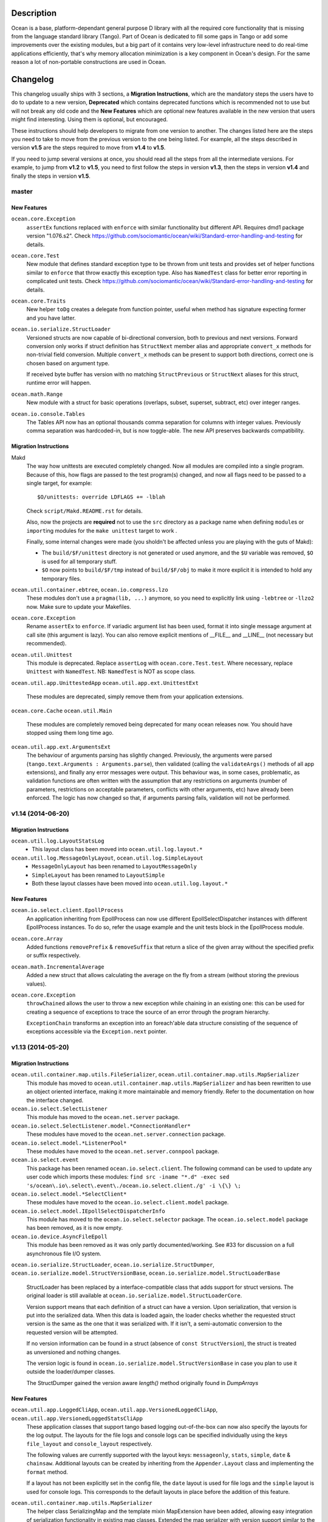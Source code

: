Description
===========

Ocean is a base, platform-dependant general purpose D library with all the
required core functionality that is missing from the language standard library
(Tango).  Part of Ocean is dedicated to fill some gaps in Tango or add some
improvements over the existing modules, but a big part of it contains very
low-level infrastructure need to do real-time applications efficiently, that's
why memory allocation minimization is a key component in Ocean's design. For
the same reason a lot of non-portable constructions are used in Ocean.


Changelog
=========

This changelog usually ships with 3 sections, a **Migration Instructions**,
which are the mandatory steps the users have to do to update to a new version,
**Deprecated** which contains deprecated functions which is recommended not to
use but will not break any old code and the **New Features** which are optional
new features available in the new version that users might find interesting.
Using them is optional, but encouraged.

These instructions should help developers to migrate from one version to
another. The changes listed here are the steps you need to take to move from
the previous version to the one being listed. For example, all the steps
described in version **v1.5** are the steps required to move from **v1.4** to
**v1.5**.

If you need to jump several versions at once, you should read all the steps from
all the intermediate versions. For example, to jump from **v1.2** to **v1.5**,
you need to first follow the steps in version **v1.3**, then the steps in
version **v1.4** and finally the steps in version **v1.5**.

master
------

New Features
^^^^^^^^^^^^

``ocean.core.Exception``
  ``assertEx`` functions replaced with ``enforce`` with similar functionality but
  different API. Requires dmd1 package version "1.076.s2".
  Check https://github.com/sociomantic/ocean/wiki/Standard-error-handling-and-testing for details.

``ocean.core.Test``
  New module that defines standard exception type to be thrown from unit tests
  and provides set of helper functions similar to ``enforce`` that throw exactly
  this exception type. Also has ``NamedTest`` class for better error reporting
  in complicated unit tests.
  Check https://github.com/sociomantic/ocean/wiki/Standard-error-handling-and-testing for details.

``ocean.core.Traits``
  New helper ``toDg`` creates a delegate from function pointer, useful when
  method has signature expecting former and you have latter.

``ocean.io.serialize.StructLoader``
  Versioned structs are now capable of bi-directional conversion, both to
  previous and next versions. Forward conversion only works if struct definition
  has ``StructNext`` member alias and appropriate ``convert_x`` methods for
  non-trivial field conversion. Multiple ``convert_x`` methods can be present
  to support both directions, correct one is chosen based on argument type.

  If received byte buffer has version with no matching ``StructPrevious`` or
  ``StructNext`` aliases for this struct, runtime error will happen.

``ocean.math.Range``
  New module with a struct for basic operations (overlaps, subset, superset,
  subtract, etc) over integer ranges.

``ocean.io.console.Tables``
  The Tables API now has an optional thousands comma separation for columns
  with integer values. Previously comma separation was hardcoded-in, but is
  now toggle-able. The new API preserves backwards compatibility.

Migration Instructions
^^^^^^^^^^^^^^^^^^^^^^

Makd
  The way how unittests are executed completely changed. Now all modules are
  compiled into a single program. Because of this, how flags are passed to the
  test program(s) changed, and now all flags need to be passed to a single
  target, for example::

    $O/unittests: override LDFLAGS += -lblah

  Check ``script/Makd.README.rst`` for details.

  Also, now the projects are **required** not to use the ``src`` directory as
  a package name when defining ``module``\ s or ``import``\ ing modules for the
  ``make unittest`` target to work .

  Finally, some internal changes were made (you sholdn't be affected unless you
  are playing with the guts of Makd):
  
  * The ``build/$F/unittest`` directory is not generated or used anymore, and
    the ``$U`` variable was removed, ``$O`` is used for all temporary stuff. 

  * ``$O`` now points to ``build/$F/tmp`` instead of ``build/$F/obj`` to make
    it more explicit it is intended to hold any temporary files.

``ocean.util.container.ebtree``, ``ocean.io.compress.lzo``
  These modules don't use a ``pragma(lib, ...)`` anymore, so you need to
  explicitly link using ``-lebtree`` or ``-llzo2`` now. Make sure to update
  your Makefiles.

``ocean.core.Exception``
  Rename ``assertEx`` to ``enforce``. If variadic argument list has been used, format
  it into single message argument at call site (this argument is lazy). You can also
  remove explicit mentions of __FILE__ and __LINE__ (not necessary but recommended).

``ocean.util.Unittest``
  This module is deprecated. Replace ``assertLog`` with ``ocean.core.Test.test``. Where
  necessary, replace ``Unittest`` with ``NamedTest``. NB: ``NamedTest`` is NOT as scope
  class.

``ocean.util.app.UnittestedApp``
``ocean.util.app.ext.UnittestExt``
  These modules are deprecated, simply remove them from your application extensions.

``ocean.core.Cache``
``ocean.util.Main``
  These modules are completely removed being deprecated for many ocean releases now.
  You should have stopped using them long time ago.

``ocean.util.app.ext.ArgumentsExt``
  The behaviour of arguments parsing has slightly changed. Previously, the
  arguments were parsed (``tango.text.Arguments : Arguments.parse``), then
  validated (calling the ``validateArgs()`` methods of all app extensions), and
  finally any error messages were output. This behaviour was, in some cases,
  problematic, as validation functions are often written with the assumption
  that any restrictions on arguments (number of parameters, restrictions on
  acceptable parameters, conflicts with other arguments, etc) have already been
  enforced. The logic has now changed so that, if arguments parsing fails,
  validation will not be performed.

v1.14 (2014-06-20)
------------------

Migration Instructions
^^^^^^^^^^^^^^^^^^^^^^

``ocean.util.log.LayoutStatsLog``
  - This layout class has been moved into ``ocean.util.log.layout.*``

``ocean.util.log.MessageOnlyLayout``, ``ocean.util.log.SimpleLayout``
  - ``MessageOnlyLayout`` has been renamed to ``LayoutMessageOnly``
  - ``SimpleLayout`` has been renamed to ``LayoutSimple``
  - Both these layout classes have been moved into ``ocean.util.log.layout.*``

New Features
^^^^^^^^^^^^

``ocean.io.select.client.EpollProcess``
  An application inheriting from EpollProcess can now use different
  EpollSelectDispatcher instances with different EpollProcess instances. To do
  so, refer the usage example and the unit tests block in the EpollProcess
  module.

``ocean.core.Array``
  Added functions ``removePrefix`` & ``removeSuffix`` that return a slice of the
  given array without the specified prefix or suffix respectively.

``ocean.math.IncrementalAverage``
  Added a new struct that allows calculating the average on the fly from a
  stream (without storing the previous values).

``ocean.core.Exception``
  ``throwChained`` allows the user to throw a new exception while chaining
  in an existing one: this can be used for creating a sequence of exceptions
  to trace the source of an error through the program hierarchy.

  ``ExceptionChain`` transforms an exception into an foreach'able data structure
  consisting of the sequence of exceptions accessible via the ``Exception.next``
  pointer.


v1.13 (2014-05-20)
------------------

Migration Instructions
^^^^^^^^^^^^^^^^^^^^^^

``ocean.util.container.map.utils.FileSerializer``, ``ocean.util.container.map.utils.MapSerializer``
  This module has moved to ``ocean.util.container.map.utils.MapSerializer``
  and has been rewritten to use an object oriented interface, making it
  more maintainable and memory friendly. Refer to the documentation on how the
  interface changed.

``ocean.io.select.SelectListener``
  This module has moved to the ``ocean.net.server`` package.

``ocean.io.select.SelectListener.model.*ConnectionHandler*``
  These modules have moved to the ``ocean.net.server.connection`` package.

``ocean.io.select.model.*ListenerPool*``
  These modules have moved to the ``ocean.net.server.connpool`` package.

``ocean.io.select.event``
  This package has been renamed ``ocean.io.select.client``. The following
  command can be used to update any user code which imports these modules:
  ``find src -iname "*.d" -exec sed 's/ocean\.io\.select\.event\./ocean.io.select.client./g' -i \{\} \;``

``ocean.io.select.model.*SelectClient*``
  These modules have moved to the ``ocean.io.select.client.model`` package.

``ocean.io.select.model.IEpollSelectDispatcherInfo``
  This module has moved to the ``ocean.io.select.selector`` package. The
  ``ocean.io.select.model`` package has been removed, as it is now empty.

``ocean.io.device.AsyncFileEpoll``
  This module has been removed as it was only partly documented/working. See #33
  for discussion on a full asynchronous file I/O system.

``ocean.io.serialize.StructLoader``, ``ocean.io.serialize.StructDumper``,
``ocean.io.serialize.model.StructVersionBase``, ``ocean.io.serialize.model.StructLoaderBase``
  StructLoader has been replaced by a interface-compatible class that adds
  support for struct versions. The original loader is still available at
  ``ocean.io.serialize.model.StructLoaderCore``.

  Version support means that each definition of a struct can have a version.
  Upon serialization, that version is put into the serialized data. When this
  data is loaded again, the loader checks whether the requested struct version
  is the same as the one that it was serialized with. If it isn't, a
  semi-automatic conversion to the requested version will be attempted.

  If no version information can be found in a struct (absence of
  ``const StructVersion``), the struct is treated as unversioned and nothing
  changes.

  The version logic is found in ``ocean.io.serialize.model.StructVersionBase`` in
  case you plan to use it outside the loader/dumper classes.

  The StructDumper gained the version aware `length()` method originally found in `DumpArrays`

New Features
^^^^^^^^^^^^

``ocean.util.app.LoggedCliApp``, ``ocean.util.app.VersionedLoggedCliApp``, ``ocean.util.app.VersionedLoggedStatsCliApp``
  These application classes that support tango based logging out-of-the-box can
  now also specify the layouts for the log output. The layouts for the file logs
  and console logs can be specified individually using the keys ``file_layout``
  and ``console_layout`` respectively.

  The following values are currently supported with the layout keys:
  ``messageonly``, ``stats``, ``simple``, ``date`` & ``chainsaw``.  Additional
  layouts can be created by inheriting from the ``Appender.Layout`` class and
  implementing the ``format`` method.

  If a layout has not been explicitly set in the config file, the ``date``
  layout is used for file logs and the ``simple`` layout is used for console
  logs. This corresponds to the default layouts in place before the addition of
  this feature.

``ocean.util.container.map.utils.MapSerializer``
  The helper class SerializingMap and the template mixin MapExtension have been
  added, allowing easy integration of serialization functionality in existing
  map classes.
  Extended the map serializer with version support similar to the struct loader
  and dumper. Includes automatic conversion from older versions to current ones.

``ocean.core.Array``
  Added functions ``startsWith`` & ``endsWith`` to check whether an array
  starts or ends with a specified sub-array respectively.

``ocean.net.email.EmailSender``
  Ability to cc added.

``ocean.core.StructConverter``
  This module allows you to convert a struct A to a similar but not equal
  struct B. You can guide the conversion using converter functions for variables
  that differ between them.

``ocean.io.device.MemoryDevice``
  MemoryDevice behaves like a file but exists only in memory. Useful for when
  you want to test functions that want to operate on a file.

  This was created as an alternative to ``tango.io.device.Array``, whose ``write``
  function has the unreasonable limitation of always appending instead of
  respecting the current seek position and thus not properly simulating a file.

``ocean.core.DeepCopy``
  ``DeepCopy`` has been updated to cover a much broader range of types:
  structs, classes, static and dynamic arrays (including ``void[]`` arrays),
  atomic types and enums.  It will however reject types that cannot effectively
  be deep-copied, such as unions or pointers. Associative arrays currently
  remain unsupported.

``ocean.sys.TimerFD``
  New class wrapping the linux timer fd functions.

``ocean.io.select.client.FiberTimerEvent``
  New class which allows a fiber to be suspended for a specified time.

``ocean.util.log.Stats``
  Added the new templateless base class ``IPeriodicStatsLog``. This can be used
  to implement other types of periodically updating stats loggers. (The existing
  ``PeriodicStatsLog``, which now derives from ``IPeriodicStatsLog``, is rather
  particular in its requirement that the information to be written to the stats
  log is a single struct.)

``ocean.util.log.Stats``
  Added a method ``StatsLog.addSuffix()`` which writes the values of the
  provided struct or associative array to the stats log, appending the specified
  suffix to the name of each individual value. This can be useful in situations
  where you have a set of stats which is repeated for a variable list of
  instances. An example of this kind of usage would be if you had a struct
  containing two fields, counters of bytes and records, and wanted to write one
  instance of this struct to the stats log for each channel in a dht, suffixing
  the name of the dht channel to the name of each individual stats value
  (bytes_campaign_metadata, records_campaign_metadata, bytes_admedia_metadata,
  records_admedia_metadata, etc).


v1.12 (2014-04-01)
------------------

:Dependency: tango v1.0.0 (v1.0.1 recommended)

.. important:: **The repository layout changed!**

   You need to change a few things in your repository:

   * Now the source code for libraries will be stored in ``./src`` too.
     You need to change your library include paths from ``-I./ocean`` to
     ``-I./ocean/src`` (this will apply to other libraries too).  If you are
     using ``script/common.mk``, the changes were done for you already (check
     the migration instructions for extra details).

   * Now git submodules are expected to be in the ``submodules`` subdirectory,
     you can move them like this::

       mkdir -vp submodules
       sed -n 's/^\[submodule "\(.*\)"\]$/git mv \1 submodules\/\1/p' .gitmodules |
               sh -x
       git commit -m 'Move submodules to ./submodules'


Migration Instructions
^^^^^^^^^^^^^^^^^^^^^^

``ocean.io.compress.lzo.c``
  Minilzo C sources files has been removed and the bare C bindings were adapted
  to match the full liblzo2 organization (this only affects you if you use the
  bare C bindings, nothing changed in the higher level D bindings).

  Users are now expected to have the distribution's ``liblzo2-2`` package
  installed for running applications and the ``liblzo2-dev`` package to compile
  them.

``ocean.db.ebtree``
  The whole package was moved to ``ocean.util.container.ebtree``. Also the
  ebtree C sources files has been removed, users are now expected to have the
  the external ``libebtree6`` library installed. This is a custom version of
  the ebtree library that can be found here:
  https://github.com/sociomantic/ebtree

``ocean.util.MemUsage``
  This module has been removed. It wasn't being use and it was outdated.

``script/common.mk``, ``script/mkversion.sh``
  On top of what is said in the *Important* note, you need to do the following
  changes:

  - Now ``-I./src`` is added automatically to the flags, it is strongly
    recommended for you to start importing application project modules without
    including the prefix ``src.``.
  - Update ``.gitignore`` with the new version module location:
    ``./src/Version.d``.
  - Update your module imports for ``Version.d`` to be plain ``import
    Version``.
  - If you use ``mkversion.sh`` directly, remove library base dir parameter and
    provide qualified submodule folder paths instead. Also be aware that the
    template parameter is no longer an option specified by -t, it is now a
    required parameter and should appear after the GC parameter and before the
    libraries.

New Features
^^^^^^^^^^^^

``ocean.text.convert.Integer``
  Add four new integer conversion methods ``toByte``, ``toUbyte``, ``toShort``
  and ``toUshort``, and update ``toInteger`` to use these conversions.  Integer
  conversion now supports all built-in integer types.

``ocean.core.Enum``
  Added opIndex lookup of names / values.

``script/common.mk``
  New target `unittest` provides easy way to run all unit tests for projects on
  machines that have rdmd installed. Just including `common.mk` is enough to add
  it to project.

  Also now makefiles shouldn't provide tango as a dependency or feed them to
  ``mkversion.sh``, as long as they are using Tango v1.0.1 or later. If you are
  using the latest Tango but you still provide a local Tango instance as
  dependency, the local version will be used as before.

  A new *option* was added to enable DMD warnings while compiling, just call
  ``make W=1`` to enable them. We are moving towards to enable warnings by
  default in a non distant future so it is recommended to compile with this
  option from time to time and start squashing warnings sooner than later.

``script/Makd.mak``
  This is a new build system, a replacement for ``script/common.mk`` providing
  all the features from it and much more. At this stage is still considered
  experimental but people is encouraged to try it and report problems. For more
  information please read ``script/Makd.README.rst``.

``ocean.io.select.SelectListener``
  A new public method, ``connectionlog()``, has been added. Calling this method
  causes information about the server's connection pool to be output to the
  module's logger, at level "info". Detailed information about each busy
  connection is logged by the new ``formatInfo()`` method of the
  ``IConnectionHandler`` class. The base class logs the file descriptor of the
  connection's socket, the remote ip and port of the socket, and a flag telling
  whether any I/O errors occurred since the connection was accepted. Derived
  classes may override this method to add further connection-level information.

v1.11 (2014-01-24)
------------------

:Dependency: tango v1.0.0

Migration Instructions
^^^^^^^^^^^^^^^^^^^^^^

``ocean.sys.Epoll``
  Dependency on ISelectClient was removed. Convenience overload for `ctl` method
  that accepted ISelectClient argument was removed. Use other overloads, passing
  ISelectClient members as arguments explicitly.

New Features
^^^^^^^^^^^^

``ocean.text.xml.Xslt``
  A new function `suppressXsltStderrOutput` is added to prevent XSLT parsing
  errors from appearing on the console.


v1.10 (2013-12-20)
------------------

:Dependency: tango v1.0.0

New Features
^^^^^^^^^^^^

``ocean.text.utf.UtfUtil``
  Add two new methods ``truncateAtWordBreak`` and ``truncateAppendEnding``. The
  first method truncates a UTF-8 string to the nearest white space less than a
  maximum length passed parameter. The second method truncates a UTF-8 string
  using the first method and appends an ending string parameter.

``ocean.io.serialize.StringStructSerializer``
  The ``StringStructSerializer`` class takes a new argument in the constructor,
  ``fp_dec_to_display``, specifying the maximum number of decimal digits to show
  for floating point types.

``ocean.io.device.DirectIO``
  New module to perform I/O using Linux's ``O_DIRECT`` flag. Two separate
  classes are provided for input and output because of the complex nature of
  direct I/O, ``BufferedDirectWriteFile`` and ``BufferedDirectReadFile``,
  and they only follow Tango's stream API (but that should be enough for most
  of the needed interaction with other Tango I/O facilities).
  Please read the module documentation for details on when using this module is
  convenient and when it isn't.

``ocean.math.Convert``
  New module that contains methods to round a float, double, or real to an int
  or a long. Rounds x.5 to the nearest integer (the tango functions
  (rndint/rndlong) round x.5 to the nearest even integer).

``ocean.net.email.EmailSender``
  New optional argument bcc added to sendEmail. It can be used for sending
  a blind carbon copy of the email.

``ocean.io.console.AppStatus``
  New optional argument to the constructor that sets the expected time period
  between calls to ``getCpuUsage()`` to support applications that refresh the
  app status window for a period more or less than 1000ms (defaults to 1000ms).

``ocean.util.config.ClassFiller``
  Add the ability to parse list of numbers in config file. The feature can
  be used through providing a number array (e.g ``float[] floats_list``) in
  the config class passed to the ``ClassFiller()``.

``ocean.util.config.ConfigParser``
  Fixed a bug in ``getListStrict()`` where the method could only parse
  ``char[][]`` arrays. The method can now parse other supported multi-line
  values (e.g ``float[]``, ``ulong[]`` and ``bool[]``).


v1.9 (2013-11-15)
-----------------

Migration Instructions
^^^^^^^^^^^^^^^^^^^^^^

``ocean.io.digest.Fnv1``
  Fnv1 hash aliases deprecated. All code which uses them should create its own
  alias of the ``Fnv1Generic`` class as needed.

``ocean.util.container.map.FileSerializer``
  Loading files with version < 2 is not longer supported, since the older
  versions was deprecated a long time ago. If you have a file with
  version < 2, use ocean v1.8.1 to load the map and dump it to get it as
  a file of version 2.

``ocean.util.log.Stats.StatsLog``
  The class is no longer is a template class. Instead the according methods
  became template methods
  The methods `write`, `writeExtra` and `formatExtra` have been removed. Their
  functionality is replaced by the `add` and `flush` functions. After all values
  have been added using the various overloads of `add`, `flush` has to be called
  to finalize the writing.

``ocean.util.log.Stats.PeriodicStatsLog``
  The post log delegate passed to the c'tor now receives a reference to the
  `StatsLog` class. This can be used to add further values to the stats line.
  After the call to the post log delegate, the stats values are flushed and
  written out to the file.

New Features
^^^^^^^^^^^^

``ocean.util.Unittest``
  `enforce` and `enforceRel` methods were added which throw test-specific
  exception class instance with better message formatting than built-in assert.

``ocean.util.container.map``
  Every BucketSet based class now features an interruptible iterator, allowing a
  `foreach` to be interrupted (by `break`) and continued where it left off. It is
  provided as a nested class that can be newed using
  `auto it = map_instance.new InterruptableIterator;`
  It can be reset to the beginning using `reset()` and queried for its iteration
  status using `finished()`

``ocean.util.app.VersionedLoggedStatsCliApp``
  This class now provides a StatsLog instance, configured from the [STATS]
  section in your configuration file. You can configure `file_name`,
  `max_file_size` and `file_count` in that section.
  The StatsLog instance can be passed to a PeriodicStatsLog instance to have the
  usual 30 seconds logging as you all are used to.

``ocean.text.entities.model.MarkupEntityCodec``
  The `decode` function is now approximately 700% faster.
  The broken `decodeAmpersands` function is removed. Previously, it didn't compile.

v1.8.1 (2013-10-21)
-------------------

This is an emergency release only to revert a new feature that was buggy and
caused more problems than it solved. If you generate any `map.FileSerializer` files please bare in mind they won't be loaded by future versions, so pleas upgrade to this version as soon as possible!

Migration Instructions
^^^^^^^^^^^^^^^^^^^^^^

``ocean.util.container.map.FileSerializer``
  Files are no longer compressed and it can't read old compressed maps.
  The reason compression is removed is since it didn't work for all maps
  and it took longer time to load a compressed map compared to a
  uncompressed map.


v1.8 (2013-10-16)
-----------------

Migration Instructions
^^^^^^^^^^^^^^^^^^^^^^

``ocean.text.convert.Integer``
  The detection of overflows when attempting to convert strings containing
  numbers which are too large for the destination integer type has been
  improved. It was previously buggy, and could output a junk value rather than
  returning false to indicate a failed conversion.

  The interface of these functions remains the same, but users should be aware
  of this change in behaviour.

``ocean.text.regex.PCRE``
  The meaning of the optional 'case sensitivity' match parameter has been
  reversed. It was previously 'case insensitive', now means 'case sensitive'.
  The new meaning is more intuitive, leading to less confusing double negatives.

New Features
^^^^^^^^^^^^

``ocean.util.container.map.FileSerializer``
  Files are now written compressed (with the Zlib algorithm). Can still read old
  uncompressed maps.

``ocean.util.ClassFiller``
  A new config property struct wrapper was added that makes sure that the config
  value is within a certain set of values:
  ``LimitCmp``, ``LimitInit``, ``Limit``

``ocean.io.Terminal``
  New arrays containing foreground and background colour control codes.
  These arrays are indexed and accessed by an enum of colours, for clarity,
  and to avoid having to pass char[] directly to methods using these codes.

``ocean.io.console.Tables``
  New methods for creating binary and decimal metric cells.
  These methods allow for creation of cells containing a number and a unit,
  both decimal metric (" 5.2 kB ") and binary metric (" 5.2 MiB ").

  New methods for changing the foreground and background colors of a cell.
  They use the ocean.io.Terminal.Colour enum as described above.

  Cell setter methods now return this, to allow chaining calls to them.

``ocean.math.Distribution``
  New method for calculating the mean (average) of the contained values.

  New method for calculating the median of the contained values.

``ocean.text.convert.Hash``
  New module containing functions for converting between various types of hash:
  hash_t, char[] containing hex digits (with our without "0x" at the start),
  char[] containing exactly hash_t.sizeof * 2 hex digits (with our without "0x"
  at the start).

``ocean.text.convert.DateTime``
  New module added that provides methods to convert dates in strings to a
  time_t UNIX timestamp value.

``ocean.text.regex.PCRE``
  * Added a class (CompiledRegex) which can be used to compile a regex pattern
    once and use it to perform multiple searches. (Previously the pattern was
    compiled every time a search was performed.)
  * Added a field which can set the maximum complexity limit of a regex search.
    If the limit is exceeded, the search is aborted. This can be useful to
    control the amount of time spent performing a search.
  * Added a method study() which can be used to increase the processing
    efficiency of a compiled regex.

v1.7 (2013-09-06)
-----------------

Migration Instructions
^^^^^^^^^^^^^^^^^^^^^^

``ocean.util.container.map`` and subpackages
  The default bucket element allocation and disposal method is now using
  ``new``/``delete``.
  Previously the unused buckets were stored in a linked list by default. This
  caused severe slowdown of the GC when scanning for unused references. The new
  method proved to eliminate the performance impact while not causing a memory
  leak condition.
  The linked list pool is still available in
  ``ocean.util.container.map.model.BucketElementFreeList``, and it is useful if
  the bucket elements are preallocated and a reference to each bucket element is
  stored somewhere else. The ``Cache`` is using it in that way.

New Features
^^^^^^^^^^^^

``common.mk``
  The utility common makefile gain a new function: ``check_deb``. This function
  makes very easy to check for debian package dependencies in the build
  process. Please refer to the documentations comment for details on how to use
  it.


v1.6 (2013-08-06)
-----------------

Migration Instructions
^^^^^^^^^^^^^^^^^^^^^^

``ocean.util.container.map.Map``
  ``Map.remove()`` no longer returns a pointer to the removed value. Instead it
  returns a boolean flag and optionally accepts a delegate which is called with
  a reference to the value that is about to be removed. This is because with a
  bucket element deallocation method such as delete the value isn't accessible
  any more after ``remove()`` returned.

``ocean.util.container.map`` and subpackages
  ``BucketSet.newElement()``, inherited by ``Map``, ``Set`` and their subclasses
  has been moved to ``BucketSet.FreeBuckets.newElement()``. Classes which
  override this method need to be adapted to add a ``BucketSet.FreeBuckets``
  subclass that overrides this method and pass an instance of this class to the
  ``Map``/``Set``/``BucketSet`` constructor.

``ocean.net.http``
  This unused package has been removed from ocean.

``ocean.net.http2`` renamed to ``ocean.net.http``
  All code that imports from ``ocean.net.http2`` will need to import from
  ``ocean.net.http``.

``ocean.net.client``
  This whole package has been moved into dive:

  * ``ocean.net.client.curl`` is now in ``dive.net.curl``
  * ``ocean.net.client.sphinx`` is now in ``dive.db.sphinx``
  * ``ocean.net.client.xmlrpc`` is now in ``dive.net.xmlrpc``

``ocean.db.drizzle``
  This whole package has been moved into ``dive.db.drizzle``.

``ocean.text.ling``
  This whole package has been moved into ``dive.text.ling``.

``ocean.util.log.Stats``
  * ``PeriodicStatsLog`` constructor now expects a second delegate, which is
    called after each stats log line is written. The delegate is optional (can
    be null). It can be used, for example, to reset transient values in the
    struct being logged.
  * ``PeriodicStatsLog`` value delegate must now return a pointer to the struct
    to be logged. This avoids making an unnecessary copy of the struct.

New Features
^^^^^^^^^^^^

``ocean.util.container.map`` and subpackages
  ``BucketSet`` and subclasses allow using a custom allocator or pool for the
  bucket elements. Such a custom pool and allocator implementation needs to
  implement the ``IAllocator`` interface in
  ``ocean.core.util.map.model.IAllocator`` and an instance of it can be passed
  to the ``Map``/``Set``/``BucketSet`` constructor. It is also possible to use
  the built-in pool implementation and only customise the allocation method by
  deriving from ``BucketSet.FreeBuckets`` and overriding ``newElement()``.

``ocean.io.console.AppStatus``
  The protected printExtraVersionInformation() can be overridden by derived
  classes in order to display additional information in the app status display,
  after the standard version info line has been printed.

``ocean.sys.socket.model.IAddressIPSocketInfo``
  The new informational (non-destructive) interface ``IAddressIPSocketInfo``,
  which is implemented by ``AddressIPSocket``, allows user code to pass around
  safe instances of ``AddressIPSocket`` to places which shouldn't have access to
  its "mutator" methods.

``ocean.io.select.model.IConnectionHandlerInfo``
  The new informational (non-destructive) interface ``IConnectionHandlerInfo``,
  which is implemented by ``IConnectionHandler``, allows user code to pass
  around safe instances of ``IConnectionHandler`` to places which shouldn't have
  access to its "mutator" methods. Specifically, a method which returns an
  informational interface to the connection handler's socket
  (``IAddressIPSocketInfo``) is added.

``ocean.io.select.model.ISelectClientInfo``
  The new informational (non-destructive) interface ``ISelectClientInfo``,
  which is implemented by ``ISelectClient``, allows user code to pass around
  safe instances of ``SelectClient`` to places which shouldn't have access to
  its "mutator" methods.

``ocean.io.select.model.ISelectListenerPoolInfo``
  The new informational (non-destructive) interface ``ISelectListenerPoolInfo``,
  which is implemented by ``SelectListenerPool`` (the pool of connections
  handled by a ``SelectListener``), adds foreach iterators over informational
  interfaces (``IConnectionHandlerInfo``) to the connections in the pool.

``ocean.io.select.SelectListener``
  The ``poolInfo()`` method now returns an ``ISelectListenerPoolInfo``
  interface, allowing iteration over the pool of active connections.

``ocean.io.select.fiber.SelectFiber``
  Now contains a method ``registered_client()`` which returns an informational
  interface (``ISelectClientInfo``) to the select client which is currently
  registered for the fiber.

``common.mk``
  The utility common makefile gained a couple of new functions:
  ``path_to_module`` and ``invoke_xfbuild``. The former converts from
  ``package/module.d`` to ``package.module`` and the later is a wrapper to call
  ``xfbuild`` to make a full build and making other assumptions. See the
  documentation comments for details.


v1.5 (2013-07-04)
-----------------

New Features
^^^^^^^^^^^^
``ocean.text.json.JsonExtractor``
  Add a ``strict`` flag to JsonExtractor which is a public field that can be
  changed at any time. When JSON Object has just been parsed and ``strict`` is
  set to ``true``, JsonExtractor verifies that all defined fields where found in
  JSON source and throws Exception otherwise.

``ocean.io.FilePath``
  This is a new module extending ``tango.io.FilePath`` to add extended
  functionality. Right now it only adds the ``link()`` method, which creates
  a hard link (see ``link(2)`` manpage for details).


v1.4 (2013-06-18)
-----------------

New Features
^^^^^^^^^^^^

``ocean.db.drizzle.RecordParser``
  Add a try/catch when parsing results from a char array to the relevant field
  of the result struct in the ``setField`` method. If an exception is caught
  set the field of the result struct to the init value of that field. The
  constructor can also optionally take an error notifier which is called when
  an exception is caught. These changes do not require changes to application
  code.

``ocean.io.select.EpollSelectDispatcher``
  ``EpollSelectDispatcher`` now also implements the interface
  ``IEpollSelectDispatcherInfo`` (``ocean.io.select.model.IEpollSelectDispatcherInfo``),
  which contains methods to provide information about the state of the select
  dispatcher. This interface allows the separation of purely informational
  access to the select dispatcher from "destructive" use of it (i.e. methods
  which can actually modify its state). Currently only a single method
  (``num_registered()``) exists in the interface by default, but additional
  methods (``selects()`` and ``timeouts()``) can be added by compiling with
  version = EpollCounters.

v1.3 (2013-05-29)
-----------------

Migration Instructions
^^^^^^^^^^^^^^^^^^^^^^

``ocean.crypt.HMAC``
  The ``init()``, ``digest()`` and ``hexDigest()`` methods now take a
  ``ref ubyte[]`` buffer, whose length is set as required to avoid a memory
  allocation in the ``binaryDigest()`` method in
  ``tango.util.digest.MerkleDamgard``. Previously the provided buffer would not
  be used (and a new buffer allocated) if it was too short -- and the required
  length was not noted anywhere!

  Note that as the only change to the interface of the class is the addition of
  ``ref`` to the buffer arguments, this change will not cause compilation
  errors in application code. Therefore you need to really check where your code
  is using this module. (Simply passing a persistent buffer to the methods is
  enough -- there's no need to set its length beforehand.)

``ocean.d.ebtree.model.IEBtree`` and all derived ``EBTree*`` classes
  The ``minimize()`` method has been removed. This is because the pool of ebtree
  nodes now allows implementing a custom allocation method by deriving from the
  ``NodePool`` class and some allocation methods do not support minimizing the
  pool size. An example (and actual the reason why this was changed) is to
  preallocate all nodes in a contiguous buffer if the maximum number of nodes in
  the tree is known in advance; this is now done in the ``Cache``.

New Features
^^^^^^^^^^^^

``ocean.net.client.curl.process.CurlProcessMulti``
  Timeouts for slow downloads can now be specified with ``speedTimeout()``.

v1.2 (2013-05-15)
-----------------

New Features
^^^^^^^^^^^^

``ocean.io.serialize.StructLoader``
  The new ``StructLoader.loadExtend()`` method simplifies deserialization of
  data of a struct with branched arrays. It automatically sets the length of the
  given input buffer as required to store the branched array instances.
  Note that the benefit of ``StructLoader.loadExtend()`` over
  ``StructLoader.load()`` is only significant for structs with branched arrays.

``ocean.net.client.curl.process.CurlProcessMulti``
  The user agent string can now be specified with
  ``userAgent()``.

``ocean.net.http.Url``
  The handling of 2-digit percent-encoding in URLs was completely wrong.
  It now follows the spec for UTF8 percent-encoding.
  Unfortunately the front-end was relying on the wrong behaviour, so ocean
  remains backwards compatible with it.
  See bug 93 for details.

Migration Instructions
^^^^^^^^^^^^^^^^^^^^^^

``ocean.core.Exception``
  The Exception classes which were previously declared in this module have been
  moved into the modules of the associated classes. For example
  ``ArrayMapException`` now lives in ``ocean.core.ArrayMap``.

``ocean.net.client.curl.CurlProcessMulti``
  The ``max_redirects()`` method is renamed as ``maxRedirects``

``ocean.text.util.StringC``
  The ``StringC.toCstring()`` methods take their string parameter now  as a
  ``ref char[]`` instead of just ``char[]``. The methods might modify the string
  by appending a null terminating character to its end.

v1.1 (2013-04-09)
-----------------

Migration Instructions
^^^^^^^^^^^^^^^^^^^^^^

``ocean.io.serialize.StructDumper``
  This class is no longer a template, the ``opCall()`` and ``dump()`` methods
  are templates instead. This way you can reuse a single instance of this
  class to dump all kinds of different objects.

  To upgrade you have to remove the template parameter when instantiating the
  class (or referencing the type). Normally the call site for the now templated
  methods don't need to be updated if the template parameter can be correctly
  inferred.

  Note that the new ``BufferedStructDumper`` is the direct equivalent of the old
  ``StructDumper``. The new ``StructDumper`` is a simplified version without an
  internal buffer.

``ocean.net.client.curl.CurlProcessMulti``
  The ``header_only()`` method is replaced by ``header(bool include_body)``. If
  the include_body is set, the header and the message body will be downloaded,
  otherwise only the header.

``ocean.util.config.ConfigParser``
  The ``#`` character will from now on be interpreted as a comment. In debug
  mode a warning will be outputted (though I assume this will be removed in later
  versions)

  To upgrade make sure that you are not using that character in a multiline
  variable. You might did exactly that accidently already, so some configuration
  values that were previously wrong might work now and can cause a changed
  behavior.

Deprecated
^^^^^^^^^^

``ocean.net.client.curl.CurlProcessMulti``
  The names of two methods in the structs returned by the request methods of
  ``CurlProcessMulti`` have changed, as follows:

  ==================== ===================
  Old name             New name
  ==================== ===================
  ``ssl_insecure``     ``sslInsecure``
  ``follow_redirects`` ``followRedirects``
  ==================== ===================

New Features
^^^^^^^^^^^^

``ocean.net.client.curl.process.CurlProcessMulti``
  The maximum number of redirections to follow can now be specified with
  ``max_redirects()``.

``ocean.core.MessageFiber``
  A new debug switch 'MessageFiberDump' was added. It enables a function called 'dumpFibers' which
  can be called from gdb using 'call dumpFibers()'. The performance impact should be relatively low.
  It will output a list on STDERR listing all fibers and some informations about their state.

  Example output::

    Superman: State: HOLD; Token:  DrizzleData; LastSuspend: 1364929515 (3s ago); Addr: 7ff6cad40800; Suspender: ocean.db.drizzle.Connection.Connection
      Tomsen: State: TERM; Token: GroupRequest; LastSuspend: 1364929361 (157s ago); Addr: 7ff6c9ec8f00; Suspender: core.input.TrackingLoglineSource.FiberGroupRetry!(GetRange).FiberGroupRetry
      Marine: State: TERM; Token:     io_ready; LastSuspend: 1364929357 (161s ago); Addr: 7ff6c9eef100; Suspender: swarm.core.protocol.FiberSelectReader.FiberSelectReader
      Robert: State: TERM; Token:     io_ready; LastSuspend: 1364929357 (161s ago); Addr: 7ff6c9f94a00; Suspender: swarm.core.protocol.FiberSelectReader.FiberSelectReader
      Batman: State: HOLD; Token:     io_ready; LastSuspend: 1364929357 (161s ago); Addr: 7ff6c9f94300; Suspender: swarm.core.protocol.FiberSelectReader.FiberSelectReader
       David: State: TERM; Token:  event_fired; LastSuspend: 1364929357 (161s ago); Addr: 7ff6c9fc7c00; Suspender: ocean.io.select.event.FiberSelectEvent.FiberSelectEvent
       Gavin: State: HOLD; Token:     io_ready; LastSuspend: 1364929357 (161s ago); Addr: 7ff6c9fc7500; Suspender: swarm.core.protocol.FiberSelectReader.FiberSelectReader
       Gavin: State: HOLD; Token:  DrizzleData; LastSuspend: 1364929515 (3s ago); Addr: 7ff6cad40600; Suspender: ocean.db.drizzle.Connection.Connection


v1.0 (2013-03-12)
-----------------

* First stable branch
